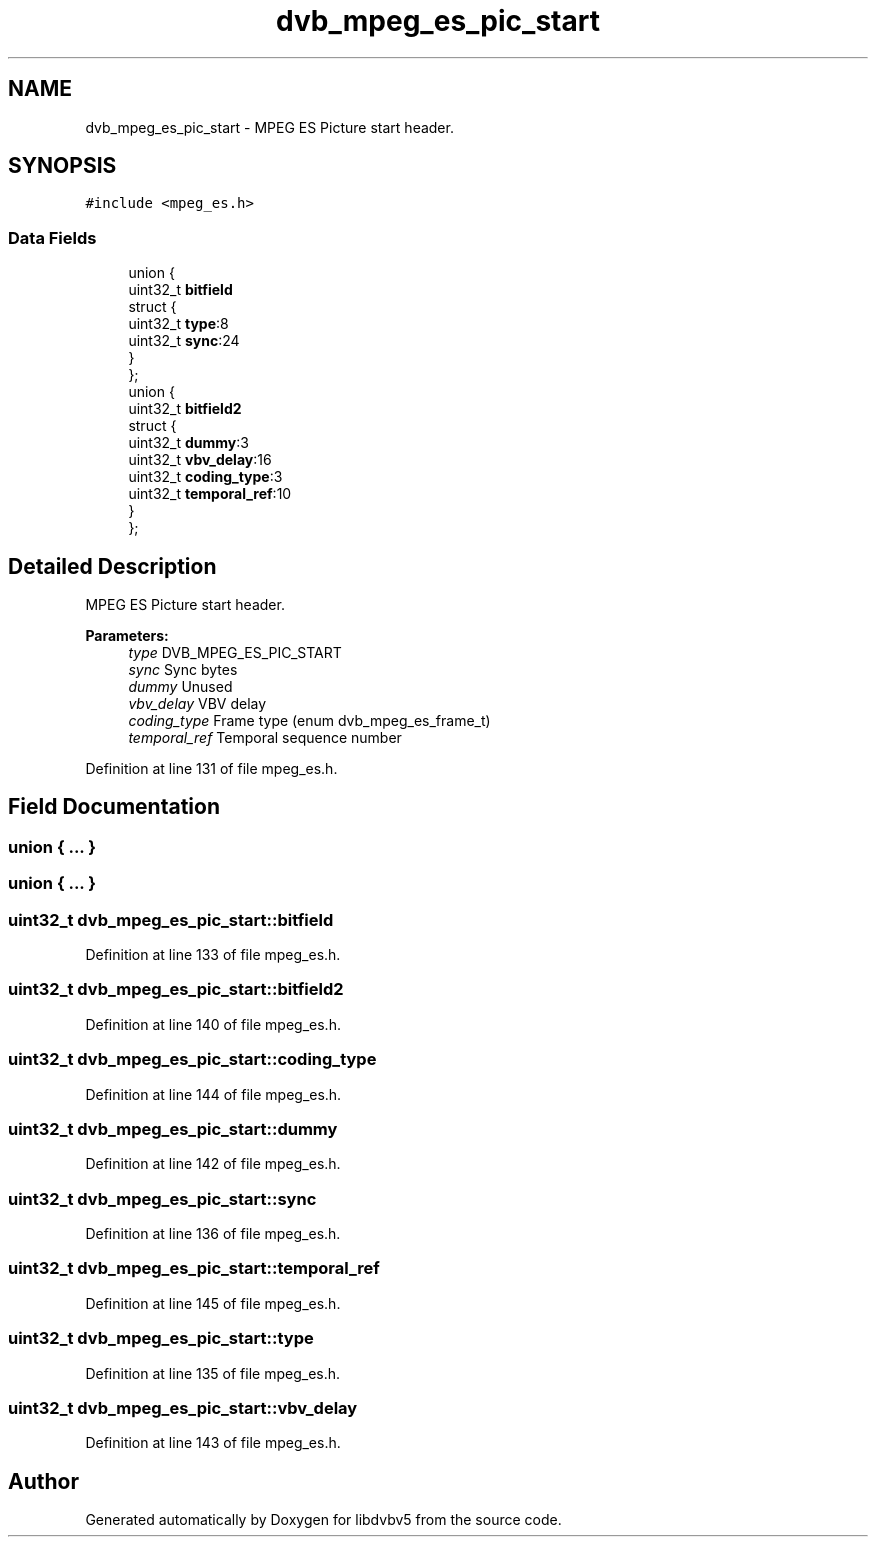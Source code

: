 .TH "dvb_mpeg_es_pic_start" 3 "Sun Jan 24 2016" "Version 1.10.0" "libdvbv5" \" -*- nroff -*-
.ad l
.nh
.SH NAME
dvb_mpeg_es_pic_start \- MPEG ES Picture start header\&.  

.SH SYNOPSIS
.br
.PP
.PP
\fC#include <mpeg_es\&.h>\fP
.SS "Data Fields"

.in +1c
.ti -1c
.RI "union {"
.br
.ti -1c
.RI "   uint32_t \fBbitfield\fP"
.br
.ti -1c
.RI "   struct {"
.br
.ti -1c
.RI "      uint32_t \fBtype\fP:8"
.br
.ti -1c
.RI "      uint32_t \fBsync\fP:24"
.br
.ti -1c
.RI "   } "
.br
.ti -1c
.RI "}; "
.br
.ti -1c
.RI "union {"
.br
.ti -1c
.RI "   uint32_t \fBbitfield2\fP"
.br
.ti -1c
.RI "   struct {"
.br
.ti -1c
.RI "      uint32_t \fBdummy\fP:3"
.br
.ti -1c
.RI "      uint32_t \fBvbv_delay\fP:16"
.br
.ti -1c
.RI "      uint32_t \fBcoding_type\fP:3"
.br
.ti -1c
.RI "      uint32_t \fBtemporal_ref\fP:10"
.br
.ti -1c
.RI "   } "
.br
.ti -1c
.RI "}; "
.br
.in -1c
.SH "Detailed Description"
.PP 
MPEG ES Picture start header\&. 


.PP
\fBParameters:\fP
.RS 4
\fItype\fP DVB_MPEG_ES_PIC_START 
.br
\fIsync\fP Sync bytes 
.br
\fIdummy\fP Unused 
.br
\fIvbv_delay\fP VBV delay 
.br
\fIcoding_type\fP Frame type (enum dvb_mpeg_es_frame_t) 
.br
\fItemporal_ref\fP Temporal sequence number 
.RE
.PP

.PP
Definition at line 131 of file mpeg_es\&.h\&.
.SH "Field Documentation"
.PP 
.SS "union { \&.\&.\&. } "

.SS "union { \&.\&.\&. } "

.SS "uint32_t dvb_mpeg_es_pic_start::bitfield"

.PP
Definition at line 133 of file mpeg_es\&.h\&.
.SS "uint32_t dvb_mpeg_es_pic_start::bitfield2"

.PP
Definition at line 140 of file mpeg_es\&.h\&.
.SS "uint32_t dvb_mpeg_es_pic_start::coding_type"

.PP
Definition at line 144 of file mpeg_es\&.h\&.
.SS "uint32_t dvb_mpeg_es_pic_start::dummy"

.PP
Definition at line 142 of file mpeg_es\&.h\&.
.SS "uint32_t dvb_mpeg_es_pic_start::sync"

.PP
Definition at line 136 of file mpeg_es\&.h\&.
.SS "uint32_t dvb_mpeg_es_pic_start::temporal_ref"

.PP
Definition at line 145 of file mpeg_es\&.h\&.
.SS "uint32_t dvb_mpeg_es_pic_start::type"

.PP
Definition at line 135 of file mpeg_es\&.h\&.
.SS "uint32_t dvb_mpeg_es_pic_start::vbv_delay"

.PP
Definition at line 143 of file mpeg_es\&.h\&.

.SH "Author"
.PP 
Generated automatically by Doxygen for libdvbv5 from the source code\&.
